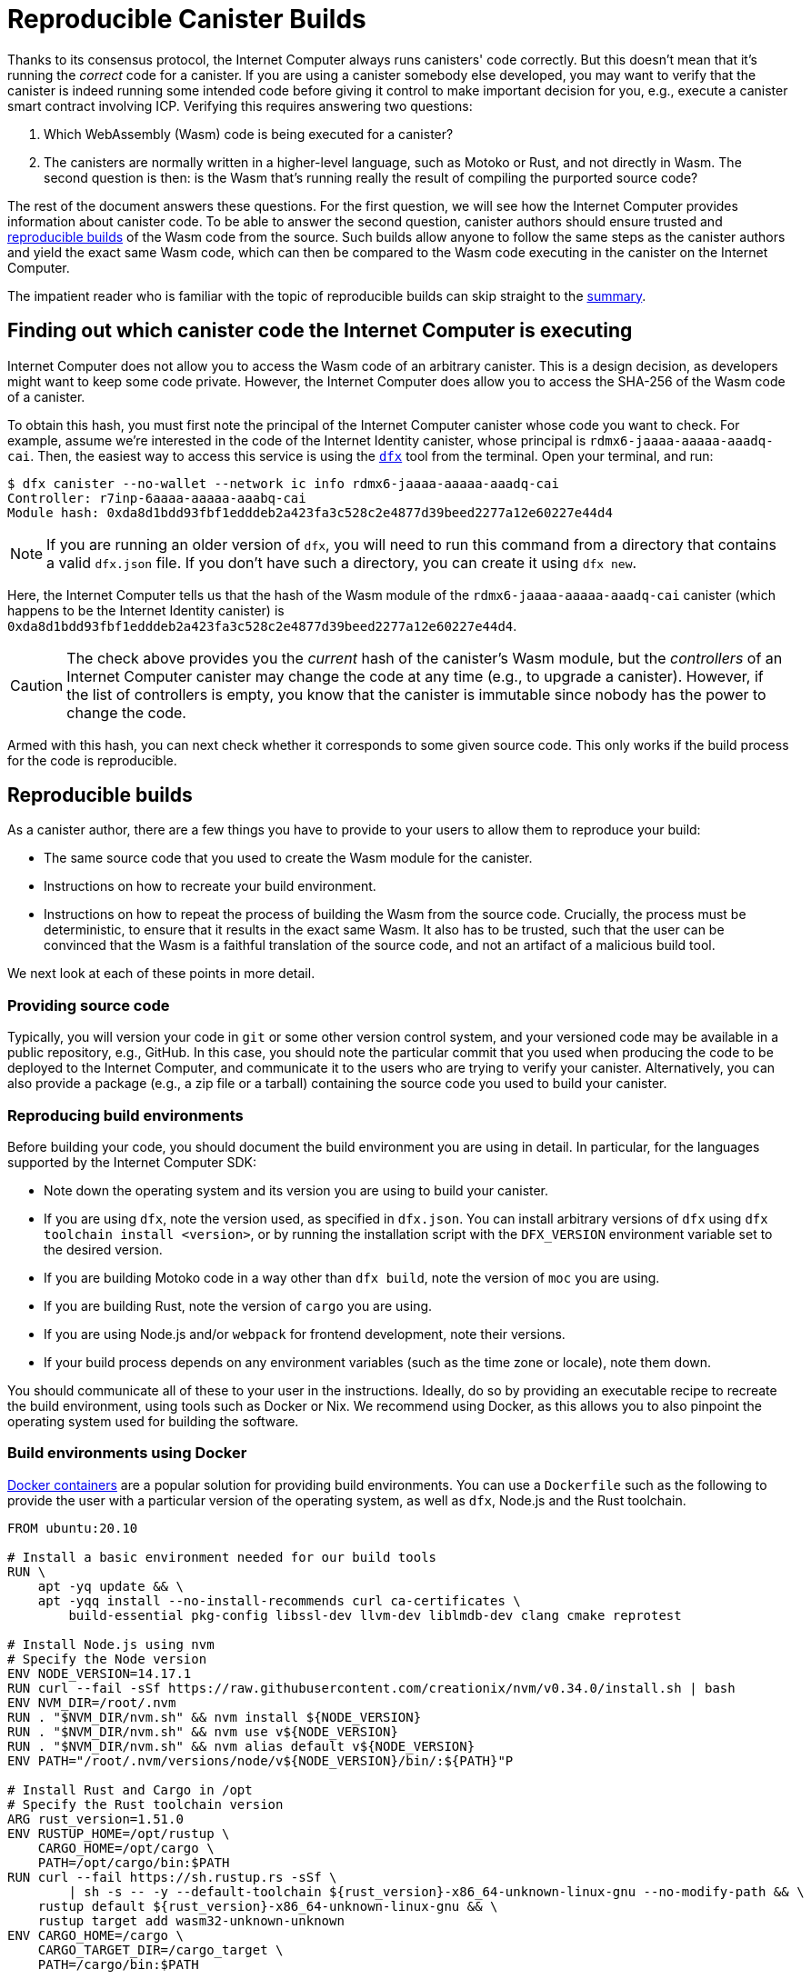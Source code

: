 = Reproducible Canister Builds
:IC: Internet Computer

Thanks to its consensus protocol, the {IC} always runs canisters' code correctly.
But this doesn't mean that it's running the _correct_ code for a canister.
If you are using a canister somebody else developed, you may want to verify that the canister is indeed running some intended code before giving it control to make important decision for you, e.g., execute a canister smart contract involving ICP.
Verifying this requires answering two questions:

. Which WebAssembly (Wasm) code is being executed for a canister? 
. The canisters are normally written in a higher-level language, such as Motoko or Rust, and not directly in Wasm.
   The second question is then: is the Wasm that's running really the result of compiling the purported source code? 

The rest of the document answers these questions.
For the first question, we will see how the {IC} provides information about canister code.
To be able to answer the second question, canister authors should ensure trusted and 
https://reproducible-builds.org/docs/definition/[reproducible builds] of the Wasm code from the source.
Such builds allow anyone to follow the same steps as the canister authors and yield the exact same Wasm code,
which can then be compared to the Wasm code executing in the canister on the {IC}.

The impatient reader who is familiar with the topic of reproducible builds can skip straight to the <<repro-build-summary,summary>>.

== Finding out which canister code the {IC} is executing

{IC} does not allow you to access the Wasm code of an arbitrary canister.
This is a design decision, as developers might want to keep some code private.
However, the {IC} does allow you to access the SHA-256 of the Wasm code of a canister.

To obtain this hash, you must first note the principal of the {IC} canister whose code you want to check.
For example, assume we're interested in the code of the Internet Identity canister, whose principal is `rdmx6-jaaaa-aaaaa-aaadq-cai`.
Then, the easiest way to access this service is using the https://dfinity.org/developers/[`dfx`] tool from the terminal.
Open your terminal, and run:

----
$ dfx canister --no-wallet --network ic info rdmx6-jaaaa-aaaaa-aaadq-cai
Controller: r7inp-6aaaa-aaaaa-aaabq-cai
Module hash: 0xda8d1bdd93fbf1edddeb2a423fa3c528c2e4877d39beed2277a12e60227e44d4
----

NOTE: If you are running an older version of `dfx`, you will need to run this command from a directory that contains a valid `dfx.json` file.
If you don't have such a directory, you can create it using `dfx new`.

Here, the {IC} tells us that the hash of the Wasm module of the `rdmx6-jaaaa-aaaaa-aaadq-cai` canister (which happens to be the Internet Identity canister) is `0xda8d1bdd93fbf1edddeb2a423fa3c528c2e4877d39beed2277a12e60227e44d4`.

CAUTION: The check above provides you the _current_ hash of the canister's Wasm module, but the _controllers_ of an {IC} canister may change the code at any time (e.g., to upgrade a canister). However, if the list of controllers is empty, you know that the canister is immutable since nobody has the power to change the code.

Armed with this hash, you can next check whether it corresponds to some given source code.
This only works if the build process for the code is reproducible.

== Reproducible builds

As a canister author, there are a few things you have to provide to your users to allow them to reproduce your build:

* The same source code that you used to create the Wasm module for the canister.
* Instructions on how to recreate your build environment.
* Instructions on how to repeat the process of building the Wasm from the source code.
  Crucially, the process must be deterministic, to ensure that it results in the exact same Wasm.
  It also has to be trusted, such that the user can be convinced that the Wasm is a faithful translation of the source code, and not an artifact of a malicious build tool.

We next look at each of these points in more detail.

=== Providing source code

Typically, you will version your code in `git` or some other version control system, and your versioned code may be available in a public repository, e.g., GitHub.
In this case, you should note the particular commit that you used when producing the code to be deployed to the {IC}, and communicate it to the users who are trying to verify your canister.
Alternatively, you can also provide a package (e.g., a zip file or a tarball) containing the source code you used to build your canister.

=== Reproducing build environments

Before building your code, you should document the build environment you are using in detail.
In particular, for the languages supported by the {IC} SDK:

* Note down the operating system and its version you are using to build your canister.
* If you are using `dfx`, note the version used, as specified in `dfx.json`. You can install arbitrary versions
  of `dfx` using `dfx toolchain install <version>`, or by running the installation script with the `DFX_VERSION`
  environment variable set to the desired version.
* If you are building Motoko code in a way other than `dfx build`, note the version of `moc` you are using.
* If you are building Rust, note the version of `cargo` you are using.
* If you are using Node.js and/or `webpack` for frontend development, note their versions.
* If your build process depends on any environment variables (such as the time zone or locale), note them down.

You should communicate all of these to your user in the instructions.
Ideally, do so by providing an executable recipe to recreate the build environment, using tools such as Docker or Nix.
We recommend using Docker, as this allows you to also pinpoint the operating system used for building the software.

=== Build environments using Docker

https://docs.docker.com/[Docker containers] are a popular solution for providing build environments.
You can use a `Dockerfile` such as the following to provide the user with a particular version of the operating system,
as well as `dfx`, Node.js and the Rust toolchain.

----
FROM ubuntu:20.10

# Install a basic environment needed for our build tools
RUN \
    apt -yq update && \
    apt -yqq install --no-install-recommends curl ca-certificates \
        build-essential pkg-config libssl-dev llvm-dev liblmdb-dev clang cmake reprotest

# Install Node.js using nvm
# Specify the Node version
ENV NODE_VERSION=14.17.1
RUN curl --fail -sSf https://raw.githubusercontent.com/creationix/nvm/v0.34.0/install.sh | bash
ENV NVM_DIR=/root/.nvm
RUN . "$NVM_DIR/nvm.sh" && nvm install ${NODE_VERSION}
RUN . "$NVM_DIR/nvm.sh" && nvm use v${NODE_VERSION}
RUN . "$NVM_DIR/nvm.sh" && nvm alias default v${NODE_VERSION}
ENV PATH="/root/.nvm/versions/node/v${NODE_VERSION}/bin/:${PATH}"P

# Install Rust and Cargo in /opt
# Specify the Rust toolchain version
ARG rust_version=1.51.0
ENV RUSTUP_HOME=/opt/rustup \
    CARGO_HOME=/opt/cargo \
    PATH=/opt/cargo/bin:$PATH
RUN curl --fail https://sh.rustup.rs -sSf \
        | sh -s -- -y --default-toolchain ${rust_version}-x86_64-unknown-linux-gnu --no-modify-path && \
    rustup default ${rust_version}-x86_64-unknown-linux-gnu && \
    rustup target add wasm32-unknown-unknown
ENV CARGO_HOME=/cargo \
    CARGO_TARGET_DIR=/cargo_target \
    PATH=/cargo/bin:$PATH

# Install dfx; the version is picked up from the DFX_VERSION environment variable
ENV DFX_VERSION=0.8.1
RUN sh -ci "$(curl -fsSL https://sdk.dfinity.org/install.sh)"

COPY . /canister
WORKDIR /canister
----

There are a couple of things worth noting about this `Dockerfile`:

* It starts from an official Docker image. Furthermore, all the installed tools are standard, 
  and come from standard sources. 
  This provides the user with confidence that the build environment hasn't been tampered with, and thus that 
  the build process using Docker can be trusted.
* To ensure that specific versions of the build tools are installed, it installs them directly, rather than 
  through `apt` (the package manager of Ubuntu, the Linux distribution running inside of the container). 
  Such package managers usually don't provide a way of pinning the build tools to specific versions.

To use this `Dockerfile`, get Docker https://docs.docker.com[up and running], place the `Dockerfile` in the project directory 
of your canister, and create the Docker container by running:
----
$ docker build -t mycanister .
----

This creates a Docker container image called `mycanister`, with Node.js, Rust and `dfx` installed in it, and your canister source code
copied to `/canister` (recall that you should run this from the canister project directory).
You can then enter an interactive shell inside of your container by running:
----
docker run -it --rm mycanister
----

From here, you can experiment with the steps needed to build your canister.
Once you are confident that the steps are deterministic, you can also put them in the `Dockerfile`, 
to allow the user to automatically reproduce your build when creating the canister.
You can see an example in the https://github.com/dfinity/internet-identity/blob/397d0087a29855564c47f0fd3323f60b5b67a8fa/Dockerfile[Dockerfile of the Internet Identity canister].
Next, we will investigate what is necessary to make the build deterministic.

=== Ensuring the determinism of the build process

For the build process to be deterministic:

.  You will need to ensure that any dependencies of your canister are always resolved in the same way.
   Most build tools now support a way of pinning dependencies to a particular version.

   * For `npm`, running `npm install` will create a `package-lock.json` file with some fixed versions of all 
     transitive dependencies of your project that satisfy the requirements specified in your `package.json`.
     However, `npm install` will overwrite the `package-lock.json` file every time it is invoked.
     Thus, once you are ready to create the final version of your canister, run `npm install` only once.
     After that, commit `package-lock.json` to your version control system.
     Finally, when checking the build for reproducibility, use `npm ci` instead of `npm install`.

   * For Rust code, Cargo will automatically generate a `Cargo.lock` file with the fixed versions of
     your (transitive) dependencies.
     Like with `package-lock.json`, you should commit this file to your version control system once you
     are ready to produce the final version of your canister.
     Furthermore, Cargo by default ignores the locked versions of dependencies.
     Pass the `--locked` flag to the `cargo` command to ensure that the locked dependencies are used.

   * You have to allocate canister IDs in advance, as canisters refer to each other by their IDs.

.  Your own build scripts must not introduce non-determinism.
   Obvious sources of non-determinism include randomness, timestamps, concurrency, or code obfuscators.
   Less obvious sources include locales, absolute file paths, order of files in a directory, and remote URLs whose content can change.
   Furthermore, relying on third-party build plug-ins exposes you to any non-determinism introduced by these.

.  Given the same dependencies and deterministic build scripts, the build tools themselves (`moc` for Motoko, `cargo` for Rust, `webpack` 
   by default for front-end development) must also be deterministic.
   The good news is that all of these tools aim to be deterministic.
   However, they are complicated pieces of software, and ensuring determinism is non-trivial.
   Thus, non-determinism bugs can and do occur.
   For Rust, see the https://github.com/rust-lang/rust/labels/A-reproducibility[list of current potential non-determinism issues in Rust].
   Furthermore, we have observed differences between Rust code compiled to Wasm under Linux and MacOS, and thus recommend pinning the build platform and its version.
   For webpack, determinism is important to ensure caching, and webpack has since version 5 introduced https://webpack.js.org/configuration/optimization/[deterministic naming of module and chunk IDs] that you should use.
   The Motoko compiler aims to be deterministic and reproducible; if you find reproducibility issues, please submit a https://github.com/dfinity/motoko/issues/new/choose[new issue], and we will try to address them to the extent possible.
   
=== Testing reproducibility

If reproducibility is vital for your code, you should test your builds to increase your confidence in their reproducibility.
Such testing is non-trivial: we have seen real-world examples where non-determinism in a canister build took a month to show up!
Fortunately, the Debian Reproducible Builds project created a tool called https://salsa.debian.org/reproducible-builds/reprotest[reprotest], which can help you automate reproducibility tests.
It tests your build by running it in two different environments that differ in characteristics such as paths, time, file order, and others,
and comparing the results.
To use it, you can put the following `Dockerfile` in the root directory of your canister project.

----
FROM ubuntu:20.10

# Install a basic environment needed for our build tools
RUN \
    apt -yq update && \
    apt -yqq install --no-install-recommends curl ca-certificates \
        build-essential pkg-config libssl-dev llvm-dev liblmdb-dev clang cmake

# Install Node.js using nvm
ENV NODE_VERSION=14.17.1
RUN curl --fail -sSf https://raw.githubusercontent.com/creationix/nvm/v0.34.0/install.sh | bash
ENV NVM_DIR=/root/.nvm
RUN . "$NVM_DIR/nvm.sh" && nvm install ${NODE_VERSION}
RUN . "$NVM_DIR/nvm.sh" && nvm use v${NODE_VERSION}
RUN . "$NVM_DIR/nvm.sh" && nvm alias default v${NODE_VERSION}
ENV PATH="/root/.nvm/versions/node/v${NODE_VERSION}/bin/:${PATH}"P

# Install Rust and Cargo in /opt
ARG rust_version=1.51.0
ENV RUSTUP_HOME=/opt/rustup \
    CARGO_HOME=/opt/cargo \
    PATH=/opt/cargo/bin:$PATH
RUN curl --fail https://sh.rustup.rs -sSf \
        | sh -s -- -y --default-toolchain ${rust_version}-x86_64-unknown-linux-gnu --no-modify-path && \
    rustup default ${rust_version}-x86_64-unknown-linux-gnu && \
    rustup target add wasm32-unknown-unknown
ENV CARGO_HOME=/cargo \
    CARGO_TARGET_DIR=/cargo_target \
    PATH=/cargo/bin:$PATH

# Install dfx; the version is picked up from the DFX_VERSION environment variable
ENV DFX_VERSION=0.8.1
RUN sh -ci "$(curl -fsSL https://sdk.dfinity.org/install.sh)"

# Install reprotest and some tools it relies on
RUN apt -yqq install --no-install-recommends reprotest disorderfs faketime sudo wabt

COPY . /canister
WORKDIR /canister
----

Next, create a `canister_ids.json` file containing the IDs of your canisters on the {IC}, and put it in the `.dfx/local/ic` file.
Now, from the root directory of your canister project, you can test the reproducibility of your `dfx` builds as follows:
----
$ docker build -t mycanister .
...
$ docker run --rm --privileged -it mycanister
root@6fe19d89f8f5:/canister# reprotest -vv "dfx build --network ic" '.dfx/ic/canisters/*/*.wasm'
----

The first command builds the Docker canister using the above `Dockerfile`.
The second one opens an interactive shell (hence the `--it` flags) in the canister.
We run this in privileged mode (the `--privileged` flag), as `reprotest` uses kernel modules for some build environment variations.
You can also run it in non-privileged mode by excluding some of the variations; see the https://manpages.debian.org/stretch/reprotest/reprotest.1.en.html[reprotest manual].
The `--rm` flag will destroy the canister after you close its shell.
Finally, once inside of the canister, we launch `reprotest` in verbose mode (the `-vv` flags).
You need to give it the build command you want to run as the first argument.
Here, we assume that it's `dfx build --network ic` - adjust it if you're using a different build process.
It will then run the build in two different environments.
Finally, you need to tell `reprotest` which paths to compare at the end of the two builds.
Here, we compare the Wasm code for all canisters, which is found in the `.dfx/ic` directory.

If the comparison doesn't find any differences, you will see an output similar to this one:

----
No differences in ./.dfx/local/canisters/*/*.wasm
27ff185372dbf51a860d6ddbe6fc9cbdd47cb41fba8c1b702bed9767cc34d66f  ./.dfx/local/canisters/Map/Map.wasm
6af1076f70407854cd6f62f23429d81f58398729f9ee5d4247ae4f93eb12770c  ./.dfx/local/canisters/Test/Test.wasm
----

Congratulations - this is a good indicator that your build is not affected by your evinronment!
Note that `reprotest` can't check that your dependencies are pinned properly - use guidelines from the previous section for that.
Moreover, we recommend you to run the container `reprotest` builds under several host operating systems and compare the results.
If the comparison does find differences between the Wasm code produced in two builds, it will output a diff.
You will then likely want to use the `--store-dir` flag of `reprotest` to store the outputs and the diff somewhere where you can analyze them.
If you are struggling to achieve reproducibility, consider also using https://github.com/dettrace/dettrace[DetTrace],
which is a container abstraction that tries to make arbitrary builds deterministic.

Finally, even after you achieve reproducibility for your builds, there are still other things to consider 
for the long term.

=== Long-term considerations

Reproducibility can be more demanding if you expect your canister canister code to stay around for years, and stay reproducible.
The biggest challenges are to ensure that your:

. Build toolchain is still available in the future.
. Dependencies are avaiable.
. Toolchain still runs and still correctly builds your dependencies.

Distributions and package archives may drop old versions of packages, including both your toolchain and their dependencies.
Web sites may go offline and URLs might stop working.
Thus, it's prudent to back up all of your toolchain and dependencies.
You should consider getting involved in projects such as https://www.softwareheritage.org/[Software Heritage], which do this on a large scale.
At some later point in time, you might have to adjust your build process (e.g., by changing URLs) to ensure that your canister still builds.
Even if the build changes, if it still yields the same result, your users can be confident that your canister is running the correct code.
The trust argument is easier if your dependencies come from a trustworthy source, such as the Software Heritage project.

== Summary
[[repro-build-summary]]

Summarizing our recommendations for canister authors:

* Ideally, when producing the final version of your container code, use Docker or a similar technology to conveniently set up the 
  operating system and the build tools, and fix their versions for the user. 
  If the build tools you are using don't guarantee fully reproducible builds, Docker can also help by minimizing the differences in paths, environment variables etc.
* The build tools and the base Docker image should be sourced from somewhere that the user can trust.
* Rust and Motoko compilers aim to be deterministic, and thus to support reproducible builds. If you notice non-determinism, file bug reports.
* When using NPM, ensure that you specify the exact versions of all your dependencies (commit `package_lock.json` to your git repo!).
  Invoke NPM using the `ci` command rather than `install` to reproduce the build. 
  Similarly, for Rust packages commit `Cargo.lock` to your repository, and then use `cargo build --locked` when building the package.
* Webpack builds should be deterministic, but obfuscators and similar tools may compromise reproducibility.
  Make sure you use deterministic chunk and module IDs.
* Build tools aren't perfect, and may fail to ensure reproducible builds. 
  If reproducibility is critical for your canister (e.g., it holds other users' funds), test it.
  Reprotest is a useful tool for this purpose.
* Ideally, you want to minimize the number of dependencies, as, in order to do a full audit, the user may have to (reproducibly) rebuild all 
  of your dependencies too. 
* Achieving reproducibility is harder over longer time scales, primarily as you need to ensure that a trustworthy source of your 
  dependencies and build tools stays available.

Finally, if your build is reproducible, you can compare the hash of the resulting Wasm code to the hash of the code that is running in a canister, which you retrieve as follows:
----
$ dfx canister --no-wallet --network ic info <canister-id>
----

Beware that this hash might change if the controllers upgrade the canister code.

